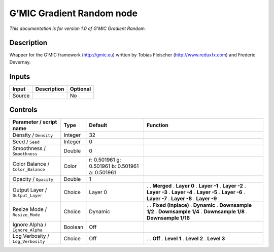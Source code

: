 .. _eu.gmic.GradientRandom:

G’MIC Gradient Random node
==========================

*This documentation is for version 1.0 of G’MIC Gradient Random.*

Description
-----------

Wrapper for the G’MIC framework (http://gmic.eu) written by Tobias Fleischer (http://www.reduxfx.com) and Frederic Devernay.

Inputs
------

====== =========== ========
Input  Description Optional
====== =========== ========
Source             No
====== =========== ========

Controls
--------

.. tabularcolumns:: |>{\raggedright}p{0.2\columnwidth}|>{\raggedright}p{0.06\columnwidth}|>{\raggedright}p{0.07\columnwidth}|p{0.63\columnwidth}|

.. cssclass:: longtable

================================= ======= =============================================== =====================
Parameter / script name           Type    Default                                         Function
================================= ======= =============================================== =====================
Density / ``Density``             Integer 32                                               
Seed / ``Seed``                   Integer 0                                                
Smoothness / ``Smoothness``       Double  0                                                
Color Balance / ``Color_Balance`` Color   r: 0.501961 g: 0.501961 b: 0.501961 a: 0.501961  
Opacity / ``Opacity``             Double  1                                                
Output Layer / ``Output_Layer``   Choice  Layer 0                                         .  
                                                                                          . **Merged**
                                                                                          . **Layer 0**
                                                                                          . **Layer -1**
                                                                                          . **Layer -2**
                                                                                          . **Layer -3**
                                                                                          . **Layer -4**
                                                                                          . **Layer -5**
                                                                                          . **Layer -6**
                                                                                          . **Layer -7**
                                                                                          . **Layer -8**
                                                                                          . **Layer -9**
Resize Mode / ``Resize_Mode``     Choice  Dynamic                                         .  
                                                                                          . **Fixed (Inplace)**
                                                                                          . **Dynamic**
                                                                                          . **Downsample 1/2**
                                                                                          . **Downsample 1/4**
                                                                                          . **Downsample 1/8**
                                                                                          . **Downsample 1/16**
Ignore Alpha / ``Ignore_Alpha``   Boolean Off                                              
Log Verbosity / ``Log_Verbosity`` Choice  Off                                             .  
                                                                                          . **Off**
                                                                                          . **Level 1**
                                                                                          . **Level 2**
                                                                                          . **Level 3**
================================= ======= =============================================== =====================
